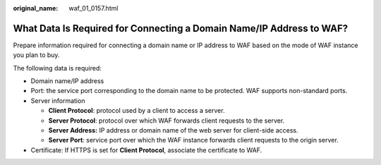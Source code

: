 :original_name: waf_01_0157.html

.. _waf_01_0157:

What Data Is Required for Connecting a Domain Name/IP Address to WAF?
=====================================================================

Prepare information required for connecting a domain name or IP address to WAF based on the mode of WAF instance you plan to buy.

The following data is required:

-  Domain name/IP address
-  Port: the service port corresponding to the domain name to be protected. WAF supports non-standard ports.
-  Server information

   -  **Client Protocol**: protocol used by a client to access a server.
   -  **Server Protocol**: protocol over which WAF forwards client requests to the server.
   -  **Server Address:** IP address or domain name of the web server for client-side access.
   -  **Server Port**: service port over which the WAF instance forwards client requests to the origin server.

-  Certificate: If HTTPS is set for **Client Protocol**, associate the certificate to WAF.
